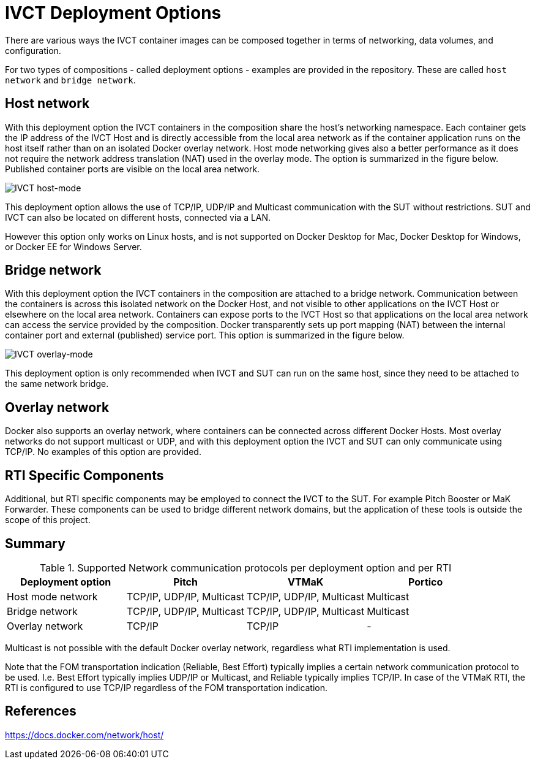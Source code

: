 = IVCT Deployment Options

There are various ways the IVCT container images can be composed together in terms of networking, data volumes, and configuration.

For two types of compositions - called deployment options - examples are provided in the repository. These are called `host network` and `bridge network`.

== Host network
With this deployment option the IVCT containers in the composition share the host's networking namespace. Each container gets the IP address of the IVCT Host and is directly accessible from the local area network as if the container application runs on the host itself rather than on an isolated Docker overlay network. Host mode networking gives also a better performance as it does not require the network address translation (NAT) used in the overlay mode. The option is summarized in the figure below. Published container ports are visible on the local area network.

image:images/host-mode.png[IVCT host-mode]

This deployment option allows the use of TCP/IP, UDP/IP and Multicast communication with the SUT without restrictions. SUT and IVCT can also be located on different hosts, connected via a LAN.

However this option only works on Linux hosts, and is not supported on Docker Desktop for Mac, Docker Desktop for Windows, or Docker EE for Windows Server.

== Bridge network
With this deployment option the IVCT containers in the composition are attached to a bridge network. Communication between the containers is across this isolated network on the Docker Host, and not visible to other applications on the IVCT Host or elsewhere on the local area network. Containers can expose ports to the IVCT Host so that applications on the local area network can access the service provided by the composition. Docker transparently sets up port mapping (NAT) between the internal container port and external (published) service port. This option is summarized in the figure below.

image:images/overlay-mode.png[IVCT overlay-mode]

This deployment option is only recommended when IVCT and SUT can run on the same host, since they need to be attached to the same network bridge.

== Overlay network
Docker also supports an overlay network, where containers can be connected across different Docker Hosts. Most overlay networks do not support multicast or UDP, and with this deployment option the IVCT and SUT can only communicate using TCP/IP. No examples of this option are provided.

== RTI Specific Components
Additional, but RTI specific components may be employed to connect the IVCT to the SUT. For example Pitch Booster or MaK Forwarder. These components can be used to bridge different network domains, but the application of these tools is outside the scope of this project.

== Summary

.Supported Network communication protocols per deployment option and per RTI
|===
|Deployment option | Pitch | VTMaK | Portico

|Host mode network
|TCP/IP, UDP/IP, Multicast
|TCP/IP, UDP/IP, Multicast
|Multicast
|Bridge network
|TCP/IP, UDP/IP, Multicast
|TCP/IP, UDP/IP, Multicast
|Multicast
|Overlay network
|TCP/IP
|TCP/IP
|-
|===

Multicast is not possible with the default Docker overlay network, regardless what RTI implementation is used.

Note that the FOM transportation indication (Reliable, Best Effort) typically implies a certain network communication protocol to be used. I.e. Best Effort typically implies UDP/IP or Multicast, and Reliable typically implies TCP/IP. In case of the VTMaK RTI, the RTI is configured to use TCP/IP regardless of the FOM transportation indication.

== References
https://docs.docker.com/network/host/
